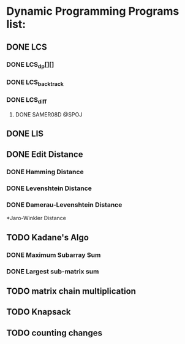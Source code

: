* Dynamic Programming Programs list:
** DONE LCS
*** DONE LCS_dp[][]
*** DONE LCS_backtrack
*** DONE LCS_diff
**** DONE SAMER08D @SPOJ
** DONE LIS
** DONE Edit Distance
*** DONE Hamming Distance   
*** DONE Levenshtein Distance
*** DONE Damerau-Levenshtein Distance
    *Jaro-Winkler Distance 
** TODO Kadane's Algo
*** DONE Maximum Subarray Sum 
*** DONE Largest sub-matrix sum
** TODO matrix chain multiplication
** TODO Knapsack
** TODO counting changes





